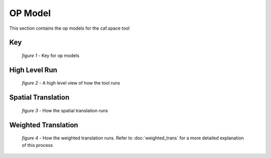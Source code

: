 OP Model
========

This section contains the op models for the caf.space tool

Key
---

.. figure:: images/op_key.png

   *figure 1* - Key for op models
   
High Level Run
--------------

.. figure:: images/op_high_level.png

   *figure 2* - A high level view of how the tool runs
   
Spatial Translation
-------------------

.. figure:: images/op_spatial.png

   *figure 3* - How the spatial translation runs
   
Weighted Translation
--------------------

.. figure:: images/op_weighted.png

   *figure 4* - How the weighted translation runs. Refer to :doc:`weighted_trans` for a more detailed explanation of this process